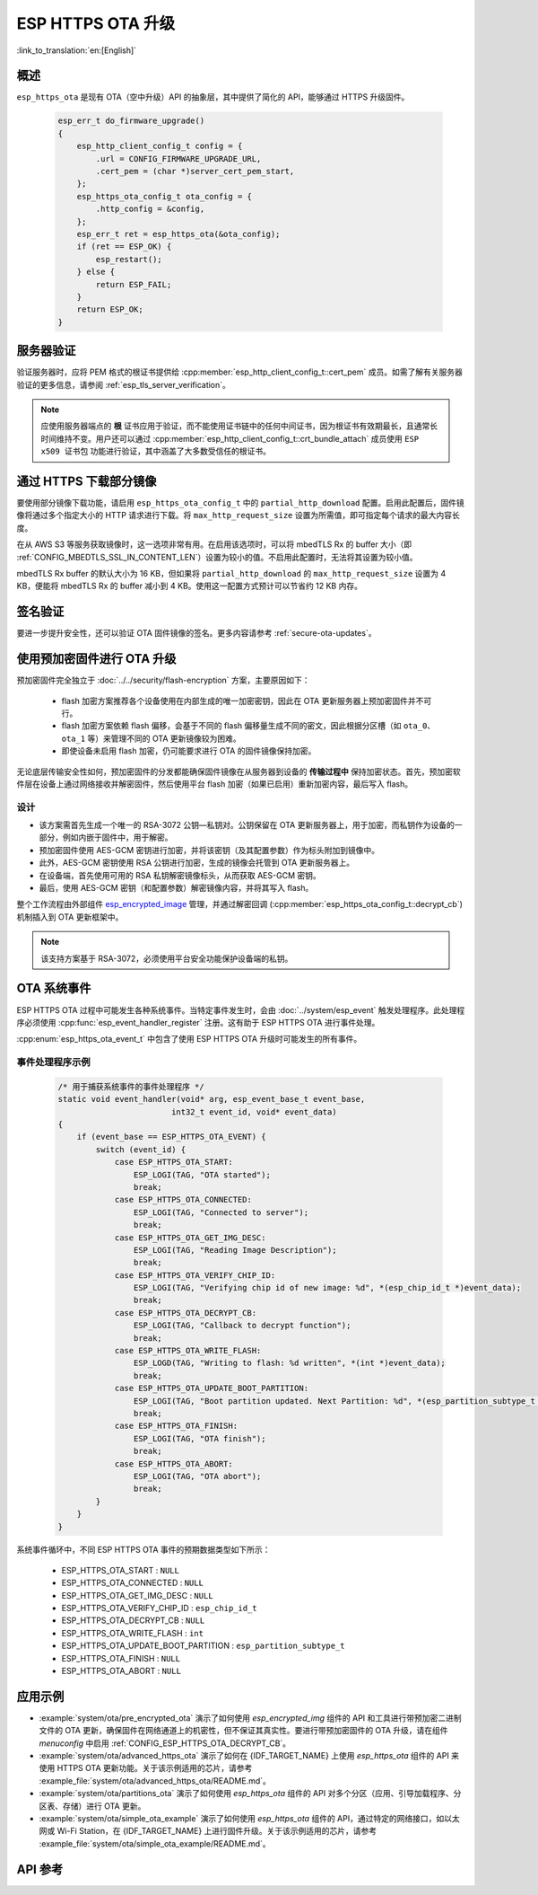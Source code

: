 ESP HTTPS OTA 升级
====================

:link_to_translation:`en:[English]`

概述
--------

``esp_https_ota`` 是现有 OTA（空中升级）API 的抽象层，其中提供了简化的 API，能够通过 HTTPS 升级固件。

    .. code-block:: c

        esp_err_t do_firmware_upgrade()
        {
            esp_http_client_config_t config = {
                .url = CONFIG_FIRMWARE_UPGRADE_URL,
                .cert_pem = (char *)server_cert_pem_start,
            };
            esp_https_ota_config_t ota_config = {
                .http_config = &config,
            };
            esp_err_t ret = esp_https_ota(&ota_config);
            if (ret == ESP_OK) {
                esp_restart();
            } else {
                return ESP_FAIL;
            }
            return ESP_OK;
        }


服务器验证
-------------------

验证服务器时，应将 PEM 格式的根证书提供给 :cpp:member:`esp_http_client_config_t::cert_pem` 成员。如需了解有关服务器验证的更多信息，请参阅 :ref:`esp_tls_server_verification`。

.. note::

    应使用服务器端点的 **根** 证书应用于验证，而不能使用证书链中的任何中间证书，因为根证书有效期最长，且通常长时间维持不变。用户还可以通过 :cpp:member:`esp_http_client_config_t::crt_bundle_attach` 成员使用 ``ESP x509 证书包`` 功能进行验证，其中涵盖了大多数受信任的根证书。

通过 HTTPS 下载部分镜像
---------------------------------

要使用部分镜像下载功能，请启用 ``esp_https_ota_config_t`` 中的 ``partial_http_download`` 配置。启用此配置后，固件镜像将通过多个指定大小的 HTTP 请求进行下载。将 ``max_http_request_size`` 设置为所需值，即可指定每个请求的最大内容长度。

在从 AWS S3 等服务获取镜像时，这一选项非常有用。在启用该选项时，可以将 mbedTLS Rx 的 buffer 大小（即 :ref:`CONFIG_MBEDTLS_SSL_IN_CONTENT_LEN`）设置为较小的值。不启用此配置时，无法将其设置为较小值。

mbedTLS Rx buffer 的默认大小为 16 KB，但如果将 ``partial_http_download`` 的 ``max_http_request_size`` 设置为 4 KB，便能将 mbedTLS Rx 的 buffer 减小到 4 KB。使用这一配置方式预计可以节省约 12 KB 内存。


签名验证
-----------------

要进一步提升安全性，还可以验证 OTA 固件镜像的签名。更多内容请参考 :ref:`secure-ota-updates`。

.. _ota_updates_pre-encrypted-firmware:

使用预加密固件进行 OTA 升级
----------------------------------------

预加密固件完全独立于 :doc:`../../security/flash-encryption` 方案，主要原因如下：

 * flash 加密方案推荐各个设备使用在内部生成的唯一加密密钥，因此在 OTA 更新服务器上预加密固件并不可行。

 * flash 加密方案依赖 flash 偏移，会基于不同的 flash 偏移量生成不同的密文，因此根据分区槽（如 ``ota_0``、``ota_1`` 等）来管理不同的 OTA 更新镜像较为困难。

 * 即使设备未启用 flash 加密，仍可能要求进行 OTA 的固件镜像保持加密。

无论底层传输安全性如何，预加密固件的分发都能确保固件镜像在从服务器到设备的 **传输过程中** 保持加密状态。首先，预加密软件层在设备上通过网络接收并解密固件，然后使用平台 flash 加密（如果已启用）重新加密内容，最后写入 flash。

设计
^^^^

* 该方案需首先生成一个唯一的 RSA-3072 公钥—私钥对。公钥保留在 OTA 更新服务器上，用于加密，而私钥作为设备的一部分，例如内嵌于固件中，用于解密。
* 预加密固件使用 AES-GCM 密钥进行加密，并将该密钥（及其配置参数）作为标头附加到镜像中。
* 此外，AES-GCM 密钥使用 RSA 公钥进行加密，生成的镜像会托管到 OTA 更新服务器上。
* 在设备端，首先使用可用的 RSA 私钥解密镜像标头，从而获取 AES-GCM 密钥。
* 最后，使用 AES-GCM 密钥（和配置参数）解密镜像内容，并将其写入 flash。

整个工作流程由外部组件 `esp_encrypted_image <https://github.com/espressif/idf-extra-components/blob/master/esp_encrypted_img>`_ 管理，并通过解密回调 (:cpp:member:`esp_https_ota_config_t::decrypt_cb`) 机制插入到 OTA 更新框架中。

.. note::

    该支持方案基于 RSA-3072，必须使用平台安全功能保护设备端的私钥。

OTA 系统事件
-----------------

ESP HTTPS OTA 过程中可能发生各种系统事件。当特定事件发生时，会由 :doc:`../system/esp_event` 触发处理程序。此处理程序必须使用 :cpp:func:`esp_event_handler_register` 注册。这有助于 ESP HTTPS OTA 进行事件处理。

:cpp:enum:`esp_https_ota_event_t` 中包含了使用 ESP HTTPS OTA 升级时可能发生的所有事件。

事件处理程序示例
^^^^^^^^^^^^^^^^^^^^^

    .. code-block:: c

        /* 用于捕获系统事件的事件处理程序 */
        static void event_handler(void* arg, esp_event_base_t event_base,
                                int32_t event_id, void* event_data)
        {
            if (event_base == ESP_HTTPS_OTA_EVENT) {
                switch (event_id) {
                    case ESP_HTTPS_OTA_START:
                        ESP_LOGI(TAG, "OTA started");
                        break;
                    case ESP_HTTPS_OTA_CONNECTED:
                        ESP_LOGI(TAG, "Connected to server");
                        break;
                    case ESP_HTTPS_OTA_GET_IMG_DESC:
                        ESP_LOGI(TAG, "Reading Image Description");
                        break;
                    case ESP_HTTPS_OTA_VERIFY_CHIP_ID:
                        ESP_LOGI(TAG, "Verifying chip id of new image: %d", *(esp_chip_id_t *)event_data);
                        break;
                    case ESP_HTTPS_OTA_DECRYPT_CB:
                        ESP_LOGI(TAG, "Callback to decrypt function");
                        break;
                    case ESP_HTTPS_OTA_WRITE_FLASH:
                        ESP_LOGD(TAG, "Writing to flash: %d written", *(int *)event_data);
                        break;
                    case ESP_HTTPS_OTA_UPDATE_BOOT_PARTITION:
                        ESP_LOGI(TAG, "Boot partition updated. Next Partition: %d", *(esp_partition_subtype_t *)event_data);
                        break;
                    case ESP_HTTPS_OTA_FINISH:
                        ESP_LOGI(TAG, "OTA finish");
                        break;
                    case ESP_HTTPS_OTA_ABORT:
                        ESP_LOGI(TAG, "OTA abort");
                        break;
                }
            }
        }

系统事件循环中，不同 ESP HTTPS OTA 事件的预期数据类型如下所示：

    - ESP_HTTPS_OTA_START                     : ``NULL``
    - ESP_HTTPS_OTA_CONNECTED                 : ``NULL``
    - ESP_HTTPS_OTA_GET_IMG_DESC              : ``NULL``
    - ESP_HTTPS_OTA_VERIFY_CHIP_ID            : ``esp_chip_id_t``
    - ESP_HTTPS_OTA_DECRYPT_CB                : ``NULL``
    - ESP_HTTPS_OTA_WRITE_FLASH               : ``int``
    - ESP_HTTPS_OTA_UPDATE_BOOT_PARTITION     : ``esp_partition_subtype_t``
    - ESP_HTTPS_OTA_FINISH                    : ``NULL``
    - ESP_HTTPS_OTA_ABORT                     : ``NULL``

应用示例
----------------

- :example:`system/ota/pre_encrypted_ota` 演示了如何使用 `esp_encrypted_img` 组件的 API 和工具进行带预加密二进制文件的 OTA 更新，确保固件在网络通道上的机密性，但不保证其真实性。要进行带预加密固件的 OTA 升级，请在组件 `menuconfig` 中启用 :ref:`CONFIG_ESP_HTTPS_OTA_DECRYPT_CB`。

- :example:`system/ota/advanced_https_ota` 演示了如何在 {IDF_TARGET_NAME} 上使用 `esp_https_ota` 组件的 API 来使用 HTTPS OTA 更新功能。关于该示例适用的芯片，请参考 :example_file:`system/ota/advanced_https_ota/README.md`。

- :example:`system/ota/partitions_ota` 演示了如何使用 `esp_https_ota` 组件的 API 对多个分区（应用、引导加载程序、分区表、存储）进行 OTA 更新。

- :example:`system/ota/simple_ota_example` 演示了如何使用 `esp_https_ota` 组件的 API，通过特定的网络接口，如以太网或 Wi-Fi Station，在 {IDF_TARGET_NAME} 上进行固件升级。关于该示例适用的芯片，请参考 :example_file:`system/ota/simple_ota_example/README.md`。

API 参考
-------------

.. include-build-file:: inc/esp_https_ota.inc
